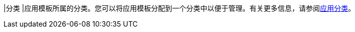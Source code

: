 // :ks_include_id: 7f602e6e82414c39b2434c3a6ef39aa0
|分类
|应用模板所属的分类。您可以将应用模板分配到一个分类中以便于管理。有关更多信息，请参阅xref:04-platform-management/05-app-store-management/02-app-categories/[应用分类]。
